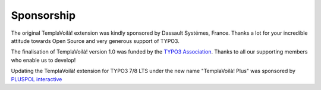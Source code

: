 ﻿.. include:: ../../Includes.txt

Sponsorship
^^^^^^^^^^^

The original TemplaVoilà! extension was kindly sponsored by Dassault
Systémes, France. Thanks a lot for your incredible attitude towards
Open Source and very generous support of TYPO3.

The finalisation of TemplaVoilà! version 1.0 was funded by the
`TYPO3 Association <https://typo3.org/>`_. Thanks to all our supporting
members who enable us to develop!

Updating the TemplaVoilà! extension for TYPO3 7/8 LTS under the new
name "TemplaVoilà! Plus" was sponsored by
`PLUSPOL interactive <https://www.pluspol-interactive.de>`_
